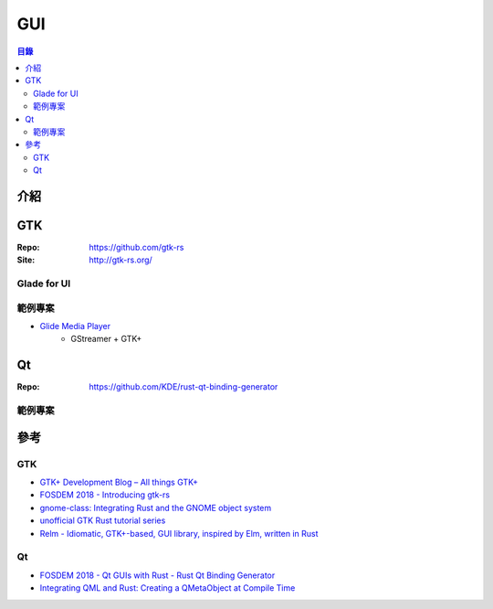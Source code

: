 ========================================
GUI
========================================


.. contents:: 目錄


介紹
========================================



GTK
========================================

:Repo: https://github.com/gtk-rs
:Site: http://gtk-rs.org/



Glade for UI
------------------------------


範例專案
------------------------------

* `Glide Media Player <https://github.com/philn/glide>`_
    - GStreamer + GTK+




Qt
========================================

:Repo: https://github.com/KDE/rust-qt-binding-generator


範例專案
------------------------------


參考
========================================

GTK
------------------------------

* `GTK+ Development Blog – All things GTK+ <https://blog.gtk.org/>`_
* `FOSDEM 2018 - Introducing gtk-rs <https://fosdem.org/2018/schedule/event/rust_gtk_rs/>`_
* `gnome-class: Integrating Rust and the GNOME object system <http://smallcultfollowing.com/babysteps/blog/2017/05/02/gnome-class-integrating-rust-and-the-gnome-object-system/>`_
* `unofficial GTK Rust tutorial series <https://mmstick.github.io/gtkrs-tutorials/>`_
* `Relm - Idiomatic, GTK+-based, GUI library, inspired by Elm, written in Rust <https://github.com/antoyo/relm>`_


Qt
------------------------------

* `FOSDEM 2018 - Qt GUIs with Rust - Rust Qt Binding Generator <https://fosdem.org/2018/schedule/event/rust_qt_binding_generator/>`_
* `Integrating QML and Rust: Creating a QMetaObject at Compile Time <https://woboq.com/blog/qmetaobject-from-rust.html>`_
